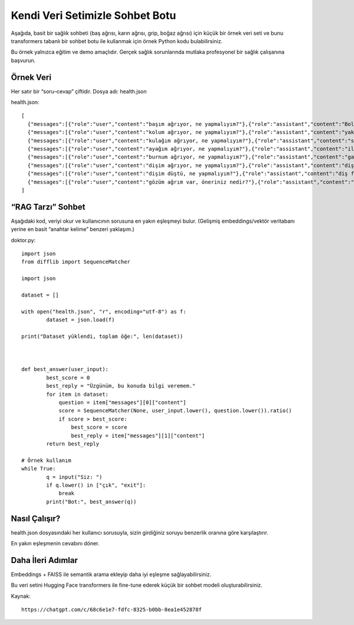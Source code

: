 **Kendi Veri Setimizle Sohbet Botu**
====================================

Aşağıda, basit bir sağlık sohbeti (baş ağrısı, karın ağrısı, grip, boğaz ağrısı) için küçük bir örnek veri seti ve bunu transformers tabanlı bir sohbet botu ile kullanmak için örnek Python kodu bulabilirsiniz.

Bu örnek yalnızca eğitim ve demo amaçlıdır.
Gerçek sağlık sorunlarında mutlaka profesyonel bir sağlık çalışanına başvurun.

**Örnek Veri**
--------------

Her satır bir “soru–cevap” çiftidir.
Dosya adı: health.json

health.json::

	[
	  {"messages":[{"role":"user","content":"başım ağrıyor, ne yapmalıyım?"},{"role":"assistant","content":"Bol su içip biraz dinlenebilirsiniz."}]},
	  {"messages":[{"role":"user","content":"kolum ağrıyor, ne yapmalıyım?"},{"role":"assistant","content":"yakı yap"}]},
	  {"messages":[{"role":"user","content":"kulağım ağrıyor, ne yapmalıyım?"},{"role":"assistant","content":"safalkol kullan"}]},
	  {"messages":[{"role":"user","content":"ayağım ağrıyor, ne yapmalıyım?"},{"role":"assistant","content":"ilık suda dinlendir"}]},
	  {"messages":[{"role":"user","content":"burnum ağrıyor, ne yapmalıyım?"},{"role":"assistant","content":"gargara yap"}]},
	  {"messages":[{"role":"user","content":"dişim ağrıyor, ne yapmalıyım?"},{"role":"assistant","content":"diş çektir"}]},
	  {"messages":[{"role":"user","content":"dişim düştü, ne yapmalıyım?"},{"role":"assistant","content":"diş fırçala"}]},
	  {"messages":[{"role":"user","content":"gözüm ağrım var, öneriniz nedir?"},{"role":"assistant","content":"gözlük tak"}]}
	]


**“RAG Tarzı” Sohbet**
----------------------

Aşağıdaki kod, veriyi okur ve kullanıcının sorusuna en yakın eşleşmeyi bulur.
(Gelişmiş embeddings/vektör veritabanı yerine en basit “anahtar kelime” benzeri yaklaşım.)

doktor.py::

	import json
	from difflib import SequenceMatcher

	import json

	dataset = []

	with open("health.json", "r", encoding="utf-8") as f:
		dataset = json.load(f)

	print("Dataset yüklendi, toplam öğe:", len(dataset))



	def best_answer(user_input):
		best_score = 0
		best_reply = "Üzgünüm, bu konuda bilgi veremem."
		for item in dataset:
		    question = item["messages"][0]["content"]
		    score = SequenceMatcher(None, user_input.lower(), question.lower()).ratio()
		    if score > best_score:
		        best_score = score
		        best_reply = item["messages"][1]["content"]
		return best_reply

	# Örnek kullanım
	while True:
		q = input("Siz: ")
		if q.lower() in ["çık", "exit"]:
		    break
		print("Bot:", best_answer(q))

**Nasıl Çalışır?**
------------------

health.json dosyasındaki her kullanıcı sorusuyla, sizin girdiğiniz soruyu benzerlik oranına göre karşılaştırır.

En yakın eşleşmenin cevabını döner.


.. image:: /_static/images/nlp-saglik.png
   :align: center
   :width: 600px
   
**Daha İleri Adımlar**
----------------------

Embeddings + FAISS ile semantik arama ekleyip daha iyi eşleşme sağlayabilirsiniz.

Bu veri setini Hugging Face transformers ile fine-tune ederek küçük bir sohbet modeli oluşturabilirsiniz.


   
Kaynak::

	https://chatgpt.com/c/68c6e1e7-fdfc-8325-b0bb-8ea1e452878f


.. raw:: pdf

   PageBreak

